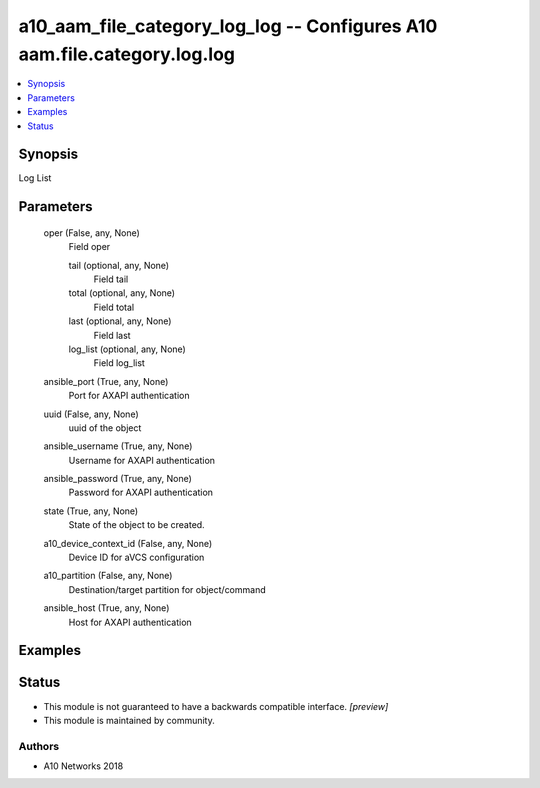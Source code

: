 .. _a10_aam_file_category_log_log_module:


a10_aam_file_category_log_log -- Configures A10 aam.file.category.log.log
=========================================================================

.. contents::
   :local:
   :depth: 1


Synopsis
--------

Log List






Parameters
----------

  oper (False, any, None)
    Field oper


    tail (optional, any, None)
      Field tail


    total (optional, any, None)
      Field total


    last (optional, any, None)
      Field last


    log_list (optional, any, None)
      Field log_list



  ansible_port (True, any, None)
    Port for AXAPI authentication


  uuid (False, any, None)
    uuid of the object


  ansible_username (True, any, None)
    Username for AXAPI authentication


  ansible_password (True, any, None)
    Password for AXAPI authentication


  state (True, any, None)
    State of the object to be created.


  a10_device_context_id (False, any, None)
    Device ID for aVCS configuration


  a10_partition (False, any, None)
    Destination/target partition for object/command


  ansible_host (True, any, None)
    Host for AXAPI authentication









Examples
--------

.. code-block:: yaml+jinja

    





Status
------




- This module is not guaranteed to have a backwards compatible interface. *[preview]*


- This module is maintained by community.



Authors
~~~~~~~

- A10 Networks 2018

